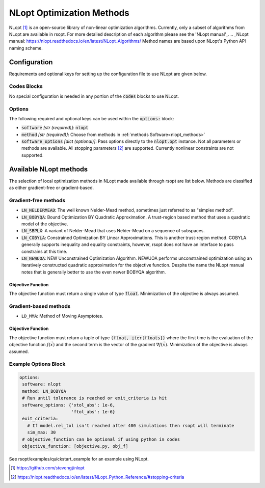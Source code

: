.. _nlopt_ref:

NLopt Optimization Methods
==========================

NLopt [1]_ is an open-source library of non-linear optimization algorithms. Currently, only a subset of algorithms
from NLopt are available in rsopt. For more detailed description of each algorithm please see the 'NLopt manual'_.
.. _NLopt manual: https://nlopt.readthedocs.io/en/latest/NLopt_Algorithms/
Method names are based upon NLopt's Python API naming scheme.

Configuration
-------------
Requirements and optional keys for setting up the configuration file to use NLopt are given below.

Codes Blocks
^^^^^^^^^^^
No special configuration is needed in any portion of the :code:`codes` blocks to use NLopt.

Options
^^^^^^^
The following required and optional keys can be used within the :code:`options:` block:

* :code:`software` *[str (required)]*: :code:`nlopt`
* :code:`method` *[str (required)]*: Choose from methods in :ref:`methods Software<nlopt_methods>`
* :code:`software_options` *[dict (optional)]*: Pass options directly to the :code:`nlopt.opt` instance.
  Not all parameters or methods are available. All stopping parameters [2]_ are supported. Currently nonlinear constraints are not supported.

.. _nlopt_methods:

Available NLopt methods
-----------------------
The selection of local optimization methods in NLopt made available through rsopt are list below. Methods are classified
as either gradient-free or gradient-based.

Gradient-free methods
^^^^^^^^^^^^^^^^^^^^^

* :code:`LN_NELDERMEAD`: The well known Nelder-Mead method, sometimes just referred to as "simplex method".
* :code:`LN_BOBYQA`: Bound Optimization BY Quadratic Approximation. A trust-region based method that uses a quadratic model of the objective.
* :code:`LN_SBPLX`: A variant of Nelder-Mead that uses Nelder-Mead on a sequence of subspaces.
* :code:`LN_COBYLA`: Constrained Optimization BY Linear Approximations. This is another trust-region method. COBYLA generally supports
  inequality and equality constraints, however, rsopt does not have an interface to pass constrains at this time.
* :code:`LN_NEWUOA`: NEW Unconstrained Optimization Algorithm. NEWUOA performs unconstrained optimization using
  an iteratively constructed quadratic approximation for the objective function. Despite the name the NLopt manual
  notes that is generally better to use the even newer BOBYQA algorithm.

Objective Function
""""""""""""""""""
The objective function must return a single value of type :code:`float`. Minimization of the objective is always assumed.

.. code-block:: python
 :linenos:

    # As passed to options.objective_function:
    def obj_f(J):
        # Objective function is always passed
        # to the rsopt job dictionary `J`

        # ... Code to calculate objective value `f`

        return f

    # Example if using code block type `python`
    # without options.objective_function:
    def my_function(x, y):
        # Assuming user defined `parameters` (x, y)
        # in the configuration file

        f = x**2 + y**2 + x * y

        return f

Gradient-based methods
^^^^^^^^^^^^^^^^^^^^^^

* ``LD_MMA``: Method of Moving Asymptotes.

Objective Function
""""""""""""""""""
The objective function must return a tuple of type :code:`(float, iter[floats])` where the first time is the evaluation of the
objective function :math:`f(\vec{x})` and the second term is the vector of the gradient :math:`\nabla f(\vec{x})`.
Minimization of the objective is always assumed.

.. code-block:: python
 :linenos:

    # As passed to options.objective_function:
    def obj_f(J):
        # Objective function is always passed
        # to the rsopt job dictionary `J`

        # ... Code to calculate objective value `f`

        return f, [dfdx, dfdy]

    # Example if using code block type `python`
    # without options.objective_function:
    def my_function(x, y):
        # Assuming user defined `parameters` (x, y)
        # in the configuration file

        f = x**2 + y**2 + x * y
        grad = [2*x + y, 2*y + x]

        return f, grad


Example Options Block
^^^^^^^^^^^^^^^^^^^^^


.. code-block:: yaml

 options:
  software: nlopt
  method: LN_BOBYQA
  # Run until tolerance is reached or exit_criteria is hit
  software_options: {'xtol_abs': 1e-6,
                     'ftol_abs': 1e-6}
  exit_criteria:
    # If model.rel_tol isn't reached after 400 simulations then rsopt will terminate
    sim_max: 30
  # objective_function can be optional if using python in codes
  objective_function: [objective.py, obj_f]

See rsopt/examples/quickstart_example for an example using NLopt.

.. [1] https://github.com/stevengj/nlopt
.. [2] https://nlopt.readthedocs.io/en/latest/NLopt_Python_Reference/#stopping-criteria